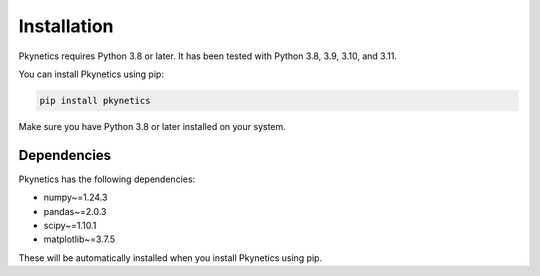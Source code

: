 Installation
============

Pkynetics requires Python 3.8 or later. It has been tested with Python 3.8, 3.9, 3.10, and 3.11.

You can install Pkynetics using pip:

.. code-block:: bash

    pip install pkynetics

Make sure you have Python 3.8 or later installed on your system.

Dependencies
------------

Pkynetics has the following dependencies:

- numpy~=1.24.3
- pandas~=2.0.3
- scipy~=1.10.1
- matplotlib~=3.7.5

These will be automatically installed when you install Pkynetics using pip.
